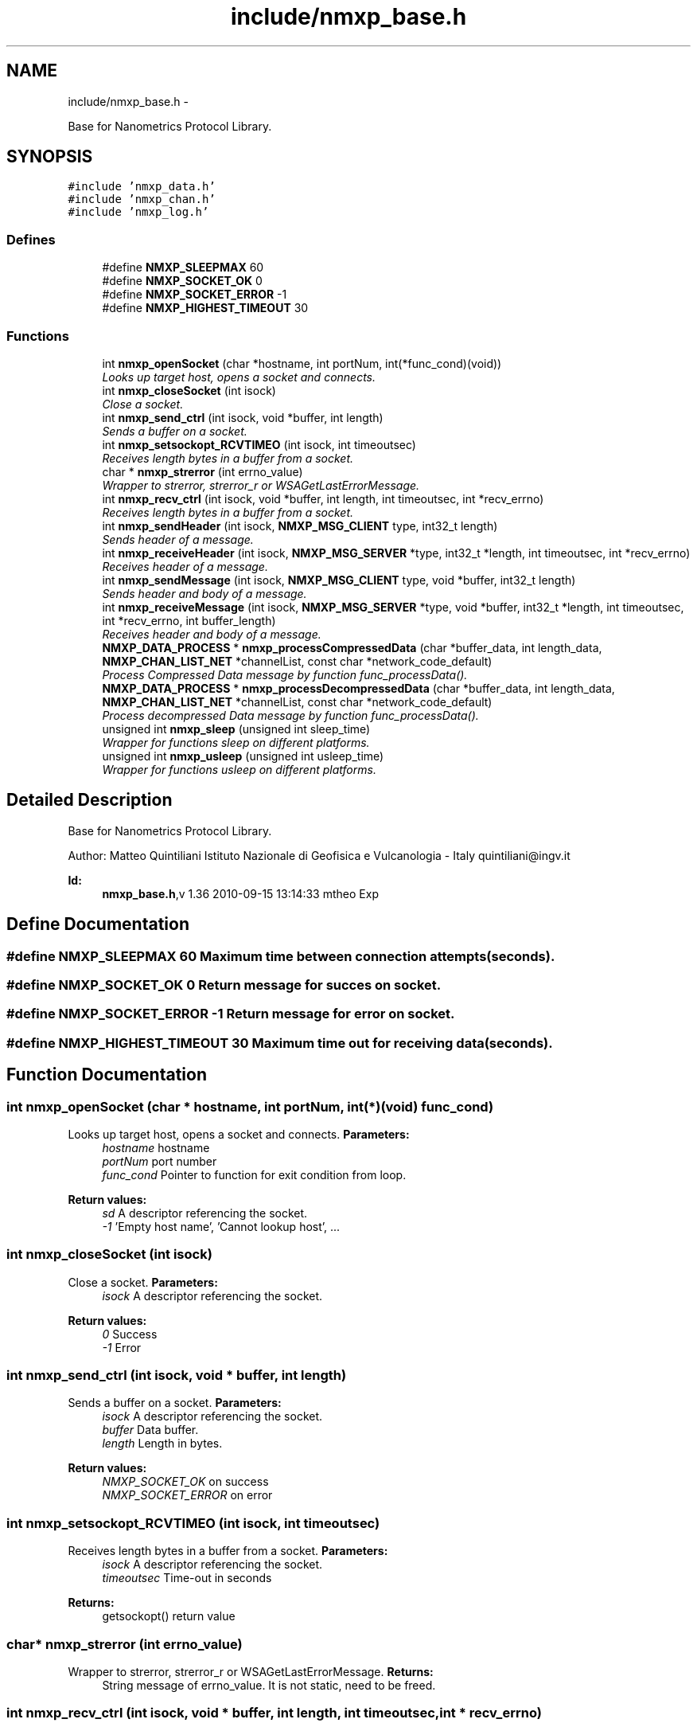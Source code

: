 .TH "include/nmxp_base.h" 3 "Mon Jan 24 2011" "Version 1.2.4" "libnmxp" \" -*- nroff -*-
.ad l
.nh
.SH NAME
include/nmxp_base.h \- 
.PP
Base for Nanometrics Protocol Library.  

.SH SYNOPSIS
.br
.PP
\fC#include 'nmxp_data.h'\fP
.br
\fC#include 'nmxp_chan.h'\fP
.br
\fC#include 'nmxp_log.h'\fP
.br

.SS "Defines"

.in +1c
.ti -1c
.RI "#define \fBNMXP_SLEEPMAX\fP   60"
.br
.ti -1c
.RI "#define \fBNMXP_SOCKET_OK\fP   0"
.br
.ti -1c
.RI "#define \fBNMXP_SOCKET_ERROR\fP   -1"
.br
.ti -1c
.RI "#define \fBNMXP_HIGHEST_TIMEOUT\fP   30"
.br
.in -1c
.SS "Functions"

.in +1c
.ti -1c
.RI "int \fBnmxp_openSocket\fP (char *hostname, int portNum, int(*func_cond)(void))"
.br
.RI "\fILooks up target host, opens a socket and connects. \fP"
.ti -1c
.RI "int \fBnmxp_closeSocket\fP (int isock)"
.br
.RI "\fIClose a socket. \fP"
.ti -1c
.RI "int \fBnmxp_send_ctrl\fP (int isock, void *buffer, int length)"
.br
.RI "\fISends a buffer on a socket. \fP"
.ti -1c
.RI "int \fBnmxp_setsockopt_RCVTIMEO\fP (int isock, int timeoutsec)"
.br
.RI "\fIReceives length bytes in a buffer from a socket. \fP"
.ti -1c
.RI "char * \fBnmxp_strerror\fP (int errno_value)"
.br
.RI "\fIWrapper to strerror, strerror_r or WSAGetLastErrorMessage. \fP"
.ti -1c
.RI "int \fBnmxp_recv_ctrl\fP (int isock, void *buffer, int length, int timeoutsec, int *recv_errno)"
.br
.RI "\fIReceives length bytes in a buffer from a socket. \fP"
.ti -1c
.RI "int \fBnmxp_sendHeader\fP (int isock, \fBNMXP_MSG_CLIENT\fP type, int32_t length)"
.br
.RI "\fISends header of a message. \fP"
.ti -1c
.RI "int \fBnmxp_receiveHeader\fP (int isock, \fBNMXP_MSG_SERVER\fP *type, int32_t *length, int timeoutsec, int *recv_errno)"
.br
.RI "\fIReceives header of a message. \fP"
.ti -1c
.RI "int \fBnmxp_sendMessage\fP (int isock, \fBNMXP_MSG_CLIENT\fP type, void *buffer, int32_t length)"
.br
.RI "\fISends header and body of a message. \fP"
.ti -1c
.RI "int \fBnmxp_receiveMessage\fP (int isock, \fBNMXP_MSG_SERVER\fP *type, void *buffer, int32_t *length, int timeoutsec, int *recv_errno, int buffer_length)"
.br
.RI "\fIReceives header and body of a message. \fP"
.ti -1c
.RI "\fBNMXP_DATA_PROCESS\fP * \fBnmxp_processCompressedData\fP (char *buffer_data, int length_data, \fBNMXP_CHAN_LIST_NET\fP *channelList, const char *network_code_default)"
.br
.RI "\fIProcess Compressed Data message by function func_processData(). \fP"
.ti -1c
.RI "\fBNMXP_DATA_PROCESS\fP * \fBnmxp_processDecompressedData\fP (char *buffer_data, int length_data, \fBNMXP_CHAN_LIST_NET\fP *channelList, const char *network_code_default)"
.br
.RI "\fIProcess decompressed Data message by function func_processData(). \fP"
.ti -1c
.RI "unsigned int \fBnmxp_sleep\fP (unsigned int sleep_time)"
.br
.RI "\fIWrapper for functions sleep on different platforms. \fP"
.ti -1c
.RI "unsigned int \fBnmxp_usleep\fP (unsigned int usleep_time)"
.br
.RI "\fIWrapper for functions usleep on different platforms. \fP"
.in -1c
.SH "Detailed Description"
.PP 
Base for Nanometrics Protocol Library. 

Author: Matteo Quintiliani Istituto Nazionale di Geofisica e Vulcanologia - Italy quintiliani@ingv.it
.PP
\fBId:\fP
.RS 4
\fBnmxp_base.h\fP,v 1.36 2010-09-15 13:14:33 mtheo Exp 
.RE
.PP

.SH "Define Documentation"
.PP 
.SS "#define NMXP_SLEEPMAX   60"Maximum time between connection attempts (seconds). 
.SS "#define NMXP_SOCKET_OK   0"Return message for succes on socket. 
.SS "#define NMXP_SOCKET_ERROR   -1"Return message for error on socket. 
.SS "#define NMXP_HIGHEST_TIMEOUT   30"Maximum time out for receiving data (seconds). 
.SH "Function Documentation"
.PP 
.SS "int nmxp_openSocket (char * hostname, int portNum, int(*)(void) func_cond)"
.PP
Looks up target host, opens a socket and connects. \fBParameters:\fP
.RS 4
\fIhostname\fP hostname 
.br
\fIportNum\fP port number 
.br
\fIfunc_cond\fP Pointer to function for exit condition from loop.
.RE
.PP
\fBReturn values:\fP
.RS 4
\fIsd\fP A descriptor referencing the socket. 
.br
\fI-1\fP 'Empty host name', 'Cannot lookup host', ... 
.RE
.PP

.SS "int nmxp_closeSocket (int isock)"
.PP
Close a socket. \fBParameters:\fP
.RS 4
\fIisock\fP A descriptor referencing the socket.
.RE
.PP
\fBReturn values:\fP
.RS 4
\fI0\fP Success 
.br
\fI-1\fP Error 
.RE
.PP

.SS "int nmxp_send_ctrl (int isock, void * buffer, int length)"
.PP
Sends a buffer on a socket. \fBParameters:\fP
.RS 4
\fIisock\fP A descriptor referencing the socket. 
.br
\fIbuffer\fP Data buffer. 
.br
\fIlength\fP Length in bytes.
.RE
.PP
\fBReturn values:\fP
.RS 4
\fINMXP_SOCKET_OK\fP on success 
.br
\fINMXP_SOCKET_ERROR\fP on error 
.RE
.PP

.SS "int nmxp_setsockopt_RCVTIMEO (int isock, int timeoutsec)"
.PP
Receives length bytes in a buffer from a socket. \fBParameters:\fP
.RS 4
\fIisock\fP A descriptor referencing the socket. 
.br
\fItimeoutsec\fP Time-out in seconds
.RE
.PP
\fBReturns:\fP
.RS 4
getsockopt() return value 
.RE
.PP

.SS "char* nmxp_strerror (int errno_value)"
.PP
Wrapper to strerror, strerror_r or WSAGetLastErrorMessage. \fBReturns:\fP
.RS 4
String message of errno_value. It is not static, need to be freed. 
.RE
.PP

.SS "int nmxp_recv_ctrl (int isock, void * buffer, int length, int timeoutsec, int * recv_errno)"
.PP
Receives length bytes in a buffer from a socket. \fBParameters:\fP
.RS 4
\fIisock\fP A descriptor referencing the socket. 
.br
\fIbuffer\fP Data buffer. 
.br
\fIlength\fP Length in bytes. 
.br
\fItimeoutsec\fP Time-out in seconds 
.br
\fIrecv_errno\fP errno value after recv()
.RE
.PP
\fBWarning:\fP
.RS 4
Data buffer it has to be allocated before and big enough to contain length bytes!
.RE
.PP
\fBReturn values:\fP
.RS 4
\fINMXP_SOCKET_OK\fP on success 
.br
\fINMXP_SOCKET_ERROR\fP on error 
.RE
.PP

.SS "int nmxp_sendHeader (int isock, \fBNMXP_MSG_CLIENT\fP type, int32_t length)"
.PP
Sends header of a message. \fBParameters:\fP
.RS 4
\fIisock\fP A descriptor referencing the socket. 
.br
\fItype\fP Type of message within \fBNMXP_MSG_CLIENT\fP. 
.br
\fIlength\fP Length in bytes.
.RE
.PP
\fBReturn values:\fP
.RS 4
\fINMXP_SOCKET_OK\fP on success 
.br
\fINMXP_SOCKET_ERROR\fP on error 
.RE
.PP

.SS "int nmxp_receiveHeader (int isock, \fBNMXP_MSG_SERVER\fP * type, int32_t * length, int timeoutsec, int * recv_errno)"
.PP
Receives header of a message. \fBParameters:\fP
.RS 4
\fIisock\fP A descriptor referencing the socket. 
.br
\fItype\fP Type of message within \fBNMXP_MSG_CLIENT\fP. 
.br
\fIlength\fP Length in bytes. 
.br
\fItimeoutsec\fP Time-out in seconds 
.br
\fIrecv_errno\fP errno value after recv()
.RE
.PP
\fBReturn values:\fP
.RS 4
\fINMXP_SOCKET_OK\fP on success 
.br
\fINMXP_SOCKET_ERROR\fP on error 
.RE
.PP

.SS "int nmxp_sendMessage (int isock, \fBNMXP_MSG_CLIENT\fP type, void * buffer, int32_t length)"
.PP
Sends header and body of a message. \fBParameters:\fP
.RS 4
\fIisock\fP A descriptor referencing the socket. 
.br
\fItype\fP Type of message within \fBNMXP_MSG_CLIENT\fP. 
.br
\fIbuffer\fP Data buffer. It could be NULL. 
.br
\fIlength\fP Length in bytes. It must be greater or equal to zero.
.RE
.PP
\fBReturn values:\fP
.RS 4
\fINMXP_SOCKET_OK\fP on success 
.br
\fINMXP_SOCKET_ERROR\fP on error 
.RE
.PP

.SS "int nmxp_receiveMessage (int isock, \fBNMXP_MSG_SERVER\fP * type, void * buffer, int32_t * length, int timeoutsec, int * recv_errno, int buffer_length)"
.PP
Receives header and body of a message. \fBParameters:\fP
.RS 4
\fIisock\fP A descriptor referencing the socket. 
.br
\fItype\fP Type of message within \fBNMXP_MSG_SERVER\fP. 
.br
\fIbuffer\fP Pointer to the Data buffer. 
.br
\fIlength\fP Length in bytes. 
.br
\fItimeoutsec\fP Time-out in seconds 
.br
\fIrecv_errno\fP errno value after recv() 
.br
\fIbuffer_length\fP Max length of Data buffer.
.RE
.PP
\fBReturn values:\fP
.RS 4
\fINMXP_SOCKET_OK\fP on success 
.br
\fINMXP_SOCKET_ERROR\fP on error 
.RE
.PP

.SS "\fBNMXP_DATA_PROCESS\fP* nmxp_processCompressedData (char * buffer_data, int length_data, \fBNMXP_CHAN_LIST_NET\fP * channelList, const char * network_code_default)"
.PP
Process Compressed Data message by function func_processData(). \fBParameters:\fP
.RS 4
\fIbuffer_data\fP Pointer to the data buffer containing Compressed Nanometrics packets. 
.br
\fIlength_data\fP Buffer length in bytes. 
.br
\fIchannelList\fP Pointer to the Channel List. 
.br
\fInetwork_code_default\fP Value of network code to assign returned structure. It should not be NULL.
.RE
.PP
\fBReturns:\fP
.RS 4
Return a pointer to static struct \fBNMXP_DATA_PROCESS\fP. 
.RE
.PP

.SS "\fBNMXP_DATA_PROCESS\fP* nmxp_processDecompressedData (char * buffer_data, int length_data, \fBNMXP_CHAN_LIST_NET\fP * channelList, const char * network_code_default)"
.PP
Process decompressed Data message by function func_processData(). \fBParameters:\fP
.RS 4
\fIbuffer_data\fP Pointer to the data buffer containing Decompressed Nanometrics packets. 
.br
\fIlength_data\fP Buffer length in bytes. 
.br
\fIchannelList\fP Pointer to the Channel List. 
.br
\fInetwork_code_default\fP Value of network code to assign returned structure. It should not be NULL.
.RE
.PP
\fBReturns:\fP
.RS 4
Return a pointer to static struct \fBNMXP_DATA_PROCESS\fP. 
.RE
.PP

.SS "unsigned int nmxp_sleep (unsigned int sleep_time)"
.PP
Wrapper for functions sleep on different platforms. \fBParameters:\fP
.RS 4
\fIsleep_time\fP time in seconds
.RE
.PP
\fBReturn values:\fP
.RS 4
\fI....\fP 
.RE
.PP

.SS "unsigned int nmxp_usleep (unsigned int usleep_time)"
.PP
Wrapper for functions usleep on different platforms. \fBParameters:\fP
.RS 4
\fIusleep_time\fP time in microseconds
.RE
.PP
\fBReturn values:\fP
.RS 4
\fI....\fP 
.RE
.PP

.SH "Author"
.PP 
Generated automatically by Doxygen for libnmxp from the source code.
